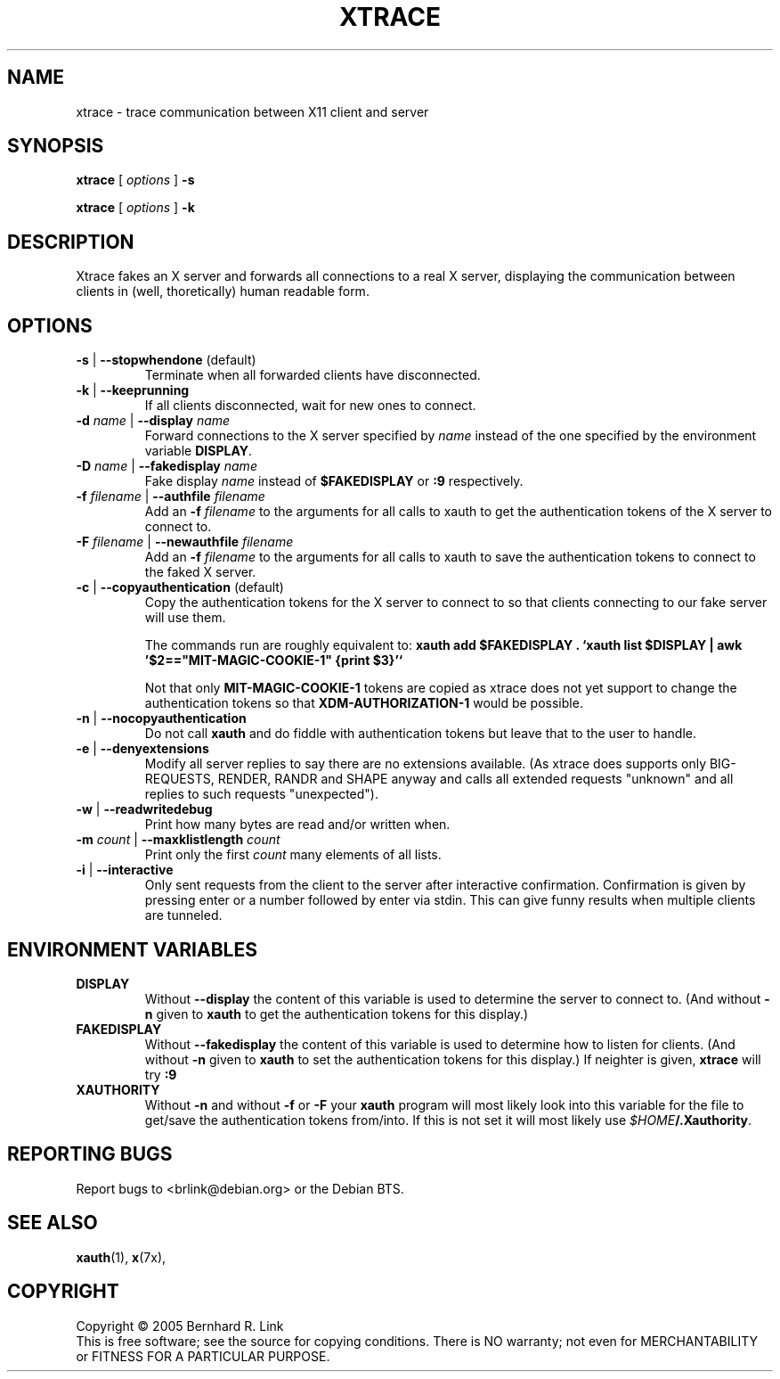 .TH XTRACE 1 "09 March 2006" "xtrace" XTRACE
.SH NAME
xtrace \- trace communication between X11 client and server
.SH SYNOPSIS
.B xtrace \fR[\fP \fIoptions\fP \fR]\fP \-s

.B xtrace \fR[\fP \fIoptions\fP \fR]\fP \-k
.SH DESCRIPTION
Xtrace fakes an X server and forwards all connections to
a real X server, displaying the communication between clients
in (well, thoretically) human readable form.

.SH OPTIONS
.TP
.B \-s \fR|\fP \-\-stopwhendone \fR(default)\fP
Terminate when all forwarded clients have disconnected.
.TP
.B \-k \fR|\fP \-\-keeprunning
If all clients disconnected, wait for new ones to connect.
.TP
.B \-d \fIname\fP \fR|\fP \-\-display \fIname\fP
Forward connections to the X server specified by \fIname\fP
instead of the one specified by the environment variable
\fBDISPLAY\fP.
.TP
.B \-D \fIname\fP \fR|\fP \-\-fakedisplay \fIname\fP
Fake display \fIname\fP instead of \fB$FAKEDISPLAY\fP
or \fB:9\fP respectively.
.TP
.B \-f \fIfilename\fP \fR|\fP \-\-authfile \fIfilename\fP
Add an \fB-f\fP \fIfilename\fP to the arguments for all
calls to xauth to get the authentication tokens of the
X server to connect to.
.TP
.B \-F \fIfilename\fP \fR|\fP \-\-newauthfile \fIfilename\fP
Add an \fB-f\fP \fIfilename\fP to the arguments for all
calls to xauth to save the authentication tokens to
connect to the faked X server.
.TP
.B \-c \fR|\fP \-\-copyauthentication \fR(default)\fP
Copy the authentication tokens for the X server to connect
to so that clients connecting to our fake server will use
them. 

The commands run are roughly equivalent to:
\fBxauth add $FAKEDISPLAY . `xauth list $DISPLAY | awk '$2=="MIT-MAGIC-COOKIE-1" {print $3}'`\fP

Not that only \fBMIT-MAGIC-COOKIE-1\fP tokens are copied as xtrace does not yet
support to change the authentication tokens so that \fBXDM-AUTHORIZATION-1\fP
would be possible.
.TP
.B \-n \fR|\fP \-\-nocopyauthentication
Do not call \fBxauth\fP and do fiddle with authentication tokens but
leave that to the user to handle. 
.TP
.B \-e \fR|\fP \-\-denyextensions
Modify all server replies to say there are no extensions available.
(As xtrace does supports only BIG-REQUESTS, RENDER, RANDR and SHAPE anyway and 
calls all extended requests "unknown" and all replies to such 
requests "unexpected").
.TP
.B \-w \fR|\fP \-\-readwritedebug
Print how many bytes are read and/or written when.
.TP
.B \-m \fIcount\fP \fR|\fP \-\-maxklistlength \fIcount\fP 
Print only the first \fIcount\fP many elements of all lists.
.TP
.B \-i \fR|\fP \-\-interactive
Only sent requests from the client to the server after
interactive confirmation.
Confirmation is given by pressing enter or a number
followed by enter via stdin.
This can give funny results when multiple clients are
tunneled.

.SH "ENVIRONMENT VARIABLES"
.TP 
.B DISPLAY
Without \fB\-\-display\fP the content of this variable is used to
determine the server to connect to. (And without \fB\-n\fP given
to \fBxauth\fP to get the authentication tokens for this display.)
.TP 
.B FAKEDISPLAY
Without \fB\-\-fakedisplay\fP the content of this variable is used to
determine how to listen for clients. (And without \fB\-n\fP given
to \fBxauth\fP to set the authentication tokens for this display.)
If neighter is given, \fBxtrace\fP will try \fB:9\fP
.TP 
.B XAUTHORITY
Without \fB-n\fP and without \fB-f\fP or \fB-F\fP your \fBxauth\fP
program will most likely look into this variable for the file
to get/save the authentication tokens from/into. If this is not
set it will most likely use \fI$HOME\fP\fB/.Xauthority\fP.

.SH "REPORTING BUGS"
Report bugs to <brlink@debian.org> or the Debian BTS.
.SH "SEE ALSO"
.BR xauth (1),
.BR x (7x),
.SH COPYRIGHT
Copyright \(co 2005 Bernhard R. Link
.br 
This is free software; see the source for copying conditions. There is NO
warranty; not even for MERCHANTABILITY or FITNESS FOR A PARTICULAR PURPOSE.
